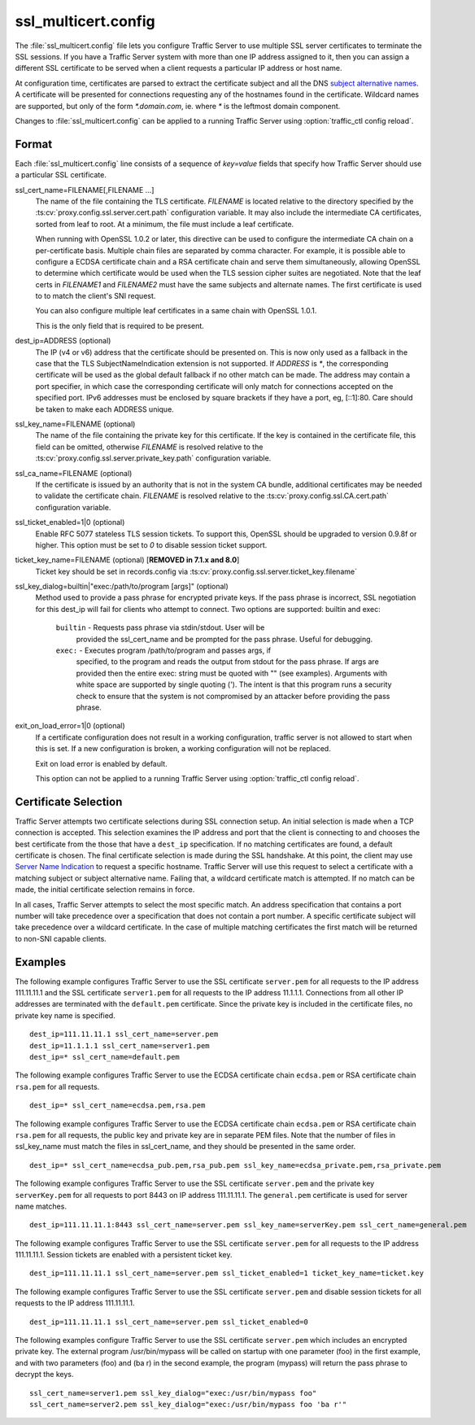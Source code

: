.. Licensed to the Apache Software Foundation (ASF) under one
   or more contributor license agreements.  See the NOTICE file
  distributed with this work for additional information
  regarding copyright ownership.  The ASF licenses this file
  to you under the Apache License, Version 2.0 (the
  "License"); you may not use this file except in compliance
  with the License.  You may obtain a copy of the License at

   http://www.apache.org/licenses/LICENSE-2.0

  Unless required by applicable law or agreed to in writing,
  software distributed under the License is distributed on an
  "AS IS" BASIS, WITHOUT WARRANTIES OR CONDITIONS OF ANY
  KIND, either express or implied.  See the License for the
  specific language governing permissions and limitations
  under the License.

====================
ssl_multicert.config
====================

.. configfile:: ssl_multicert.config

The :file:`ssl_multicert.config` file lets you configure Traffic
Server to use multiple SSL server certificates to terminate the SSL
sessions. If you have a Traffic Server system with more than one
IP address assigned to it, then you can assign a different SSL
certificate to be served when a client requests a particular IP
address or host name.

At configuration time, certificates are parsed to extract the
certificate subject and all the DNS `subject alternative names
<http://en.wikipedia.org/wiki/SubjectAltName>`_.  A certificate
will be presented for connections requesting any of the hostnames
found in the certificate. Wildcard names are supported, but only
of the form `*.domain.com`, ie. where `*` is the leftmost domain
component.

Changes to :file:`ssl_multicert.config` can be applied to a running
Traffic Server using :option:`traffic_ctl config reload`.

Format
======

Each :file:`ssl_multicert.config` line consists of a sequence of
`key=value` fields that specify how Traffic Server should use a
particular SSL certificate.

ssl_cert_name=FILENAME[,FILENAME ...]
  The name of the file containing the TLS certificate. *FILENAME*
  is located relative to the directory specified by the
  :ts:cv:`proxy.config.ssl.server.cert.path` configuration variable.
  It may also include the intermediate CA certificates, sorted from
  leaf to root.  At a minimum, the file must include a leaf
  certificate.

  When running with OpenSSL 1.0.2 or later, this directive can be
  used to configure the intermediate CA chain on a per-certificate
  basis.  Multiple chain files are separated by comma character.
  For example, it is possible able to configure a ECDSA certificate
  chain and a RSA certificate chain and serve them simultaneously,
  allowing OpenSSL to determine which certificate would be used
  when the TLS session cipher suites are negotiated.  Note that the
  leaf certs in `FILENAME1` and `FILENAME2` must have the same
  subjects and alternate names. The first certificate is used to
  to match the client's SNI request.

  You can also configure multiple leaf certificates in a same chain
  with OpenSSL 1.0.1.

  This is the only field that is required to be present.

dest_ip=ADDRESS (optional)
  The IP (v4 or v6) address that the certificate should be presented
  on. This is now only used as a fallback in the case that the TLS
  SubjectNameIndication extension is not supported. If *ADDRESS* is
  `*`, the corresponding certificate will be used as the global
  default fallback if no other match can be made. The address may
  contain a port specifier, in which case the corresponding certificate
  will only match for connections accepted on the specified port.
  IPv6 addresses must be enclosed by square brackets if they have
  a port, eg, [::1]:80. Care should be taken to make each ADDRESS unique.

ssl_key_name=FILENAME (optional)
  The name of the file containing the private key for this certificate.
  If the key is contained in the certificate file, this field can
  be omitted, otherwise *FILENAME* is resolved relative to the
  :ts:cv:`proxy.config.ssl.server.private_key.path` configuration variable.

ssl_ca_name=FILENAME (optional)
  If the certificate is issued by an authority that is not in the
  system CA bundle, additional certificates may be needed to validate
  the certificate chain. *FILENAME* is resolved relative to the
  :ts:cv:`proxy.config.ssl.CA.cert.path` configuration variable.

ssl_ticket_enabled=1|0 (optional)
  Enable RFC 5077 stateless TLS session tickets. To support this,
  OpenSSL should be upgraded to version 0.9.8f or higher. This
  option must be set to `0` to disable session ticket support.

ticket_key_name=FILENAME (optional) [**REMOVED in 7.1.x and 8.0**]
   Ticket key should be set in records.config via :ts:cv:`proxy.config.ssl.server.ticket_key.filename`

ssl_key_dialog=builtin|"exec:/path/to/program [args]" (optional)
  Method used to provide a pass phrase for encrypted private keys.  If the
  pass phrase is incorrect, SSL negotiation for this dest_ip will fail for
  clients who attempt to connect.
  Two options are supported: builtin and exec:

    ``builtin`` - Requests pass phrase via stdin/stdout. User will be
      provided the ssl_cert_name and be prompted for the pass phrase.
      Useful for debugging.

    ``exec:`` - Executes program /path/to/program and passes args, if
      specified, to the program and reads the output from stdout for
      the pass phrase.  If args are provided then the entire exec: string
      must be quoted with "" (see examples).  Arguments with white space
      are supported by single quoting (').  The intent is that this
      program runs a security check to ensure that the system is not
      compromised by an attacker before providing the pass phrase.

exit_on_load_error=1|0 (optional)
  If a certificate configuration does not result in a working
  configuration, traffic server is not allowed to start when this is
  set. If a new configuration is broken, a working configuration will
  not be replaced.

  Exit on load error is enabled by default.

  This option can not be applied to a running Traffic Server using
  :option:`traffic_ctl config reload`.

Certificate Selection
=====================

Traffic Server attempts two certificate selections during SSL
connection setup. An initial selection is made when a TCP connection
is accepted. This selection examines the IP address and port that
the client is connecting to and chooses the best certificate from
the those that have a ``dest_ip`` specification. If no matching
certificates are found, a default certificate is chosen.  The final
certificate selection is made during the SSL handshake.  At this
point, the client may use `Server Name Indication
<http://en.wikipedia.org/wiki/Server_Name_Indication>`_ to request
a specific hostname. Traffic Server will use this request to select
a certificate with a matching subject or subject alternative name.
Failing that, a wildcard certificate match is attempted. If no match
can be made, the initial certificate selection remains in force.

In all cases, Traffic Server attempts to select the most specific
match. An address specification that contains a port number will
take precedence over a specification that does not contain a port
number. A specific certificate subject will take precedence over a
wildcard certificate. In the case of multiple matching certificates
the first match will be returned to non-SNI capable clients.

Examples
========

The following example configures Traffic Server to use the SSL
certificate ``server.pem`` for all requests to the IP address
111.11.11.1 and the SSL certificate ``server1.pem`` for all requests
to the IP address 11.1.1.1. Connections from all other IP addresses
are terminated with the ``default.pem`` certificate.
Since the private key is included in the certificate files, no
private key name is specified.

::

    dest_ip=111.11.11.1 ssl_cert_name=server.pem
    dest_ip=11.1.1.1 ssl_cert_name=server1.pem
    dest_ip=* ssl_cert_name=default.pem

The following example configures Traffic Server to use the ECDSA
certificate chain ``ecdsa.pem`` or RSA certificate chain ``rsa.pem``
for all requests.

::

    dest_ip=* ssl_cert_name=ecdsa.pem,rsa.pem

The following example configures Traffic Server to use the ECDSA
certificate chain ``ecdsa.pem`` or RSA certificate chain ``rsa.pem``
for all requests, the public key and private key are in separate PEM files.
Note that the number of files in ssl_key_name must match the files in ssl_cert_name,
and they should be presented in the same order.

::

    dest_ip=* ssl_cert_name=ecdsa_pub.pem,rsa_pub.pem ssl_key_name=ecdsa_private.pem,rsa_private.pem

The following example configures Traffic Server to use the SSL
certificate ``server.pem`` and the private key ``serverKey.pem``
for all requests to port 8443 on IP address 111.11.11.1. The
``general.pem`` certificate is used for server name matches.

::

     dest_ip=111.11.11.1:8443 ssl_cert_name=server.pem ssl_key_name=serverKey.pem ssl_cert_name=general.pem

The following example configures Traffic Server to use the SSL
certificate ``server.pem`` for all requests to the IP address
111.11.11.1. Session tickets are enabled with a persistent ticket
key.

::

    dest_ip=111.11.11.1 ssl_cert_name=server.pem ssl_ticket_enabled=1 ticket_key_name=ticket.key

The following example configures Traffic Server to use the SSL
certificate ``server.pem`` and disable session tickets for all
requests to the IP address 111.11.11.1.

::

    dest_ip=111.11.11.1 ssl_cert_name=server.pem ssl_ticket_enabled=0

The following examples configure Traffic Server to use the SSL
certificate ``server.pem`` which includes an encrypted private key.
The external program /usr/bin/mypass will be called on startup with one
parameter (foo) in the first example, and with two parameters (foo)
and (ba r) in the second example, the program (mypass) will return the
pass phrase to decrypt the keys.

::

    ssl_cert_name=server1.pem ssl_key_dialog="exec:/usr/bin/mypass foo"
    ssl_cert_name=server2.pem ssl_key_dialog="exec:/usr/bin/mypass foo 'ba r'"
